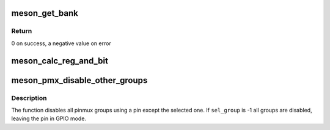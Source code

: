 .. -*- coding: utf-8; mode: rst -*-
.. src-file: drivers/pinctrl/meson/pinctrl-meson.c

.. _`meson_get_bank`:

meson_get_bank
==============

.. c:function:: int meson_get_bank(struct meson_pinctrl *pc, unsigned int pin, struct meson_bank **bank)

    find the bank containing a given pin

    :param struct meson_pinctrl \*pc:
        the pinctrl instance

    :param unsigned int pin:
        the pin number

    :param struct meson_bank \*\*bank:
        the found bank

.. _`meson_get_bank.return`:

Return
------

0 on success, a negative value on error

.. _`meson_calc_reg_and_bit`:

meson_calc_reg_and_bit
======================

.. c:function:: void meson_calc_reg_and_bit(struct meson_bank *bank, unsigned int pin, enum meson_reg_type reg_type, unsigned int *reg, unsigned int *bit)

    calculate register and bit for a pin

    :param struct meson_bank \*bank:
        the bank containing the pin

    :param unsigned int pin:
        the pin number

    :param enum meson_reg_type reg_type:
        the type of register needed (pull-enable, pull, etc...)

    :param unsigned int \*reg:
        the computed register offset

    :param unsigned int \*bit:
        the computed bit

.. _`meson_pmx_disable_other_groups`:

meson_pmx_disable_other_groups
==============================

.. c:function:: void meson_pmx_disable_other_groups(struct meson_pinctrl *pc, unsigned int pin, int sel_group)

    disable other groups using a given pin

    :param struct meson_pinctrl \*pc:
        meson pin controller device

    :param unsigned int pin:
        number of the pin

    :param int sel_group:
        index of the selected group, or -1 if none

.. _`meson_pmx_disable_other_groups.description`:

Description
-----------

The function disables all pinmux groups using a pin except the
selected one. If \ ``sel_group``\  is -1 all groups are disabled, leaving
the pin in GPIO mode.

.. This file was automatic generated / don't edit.

